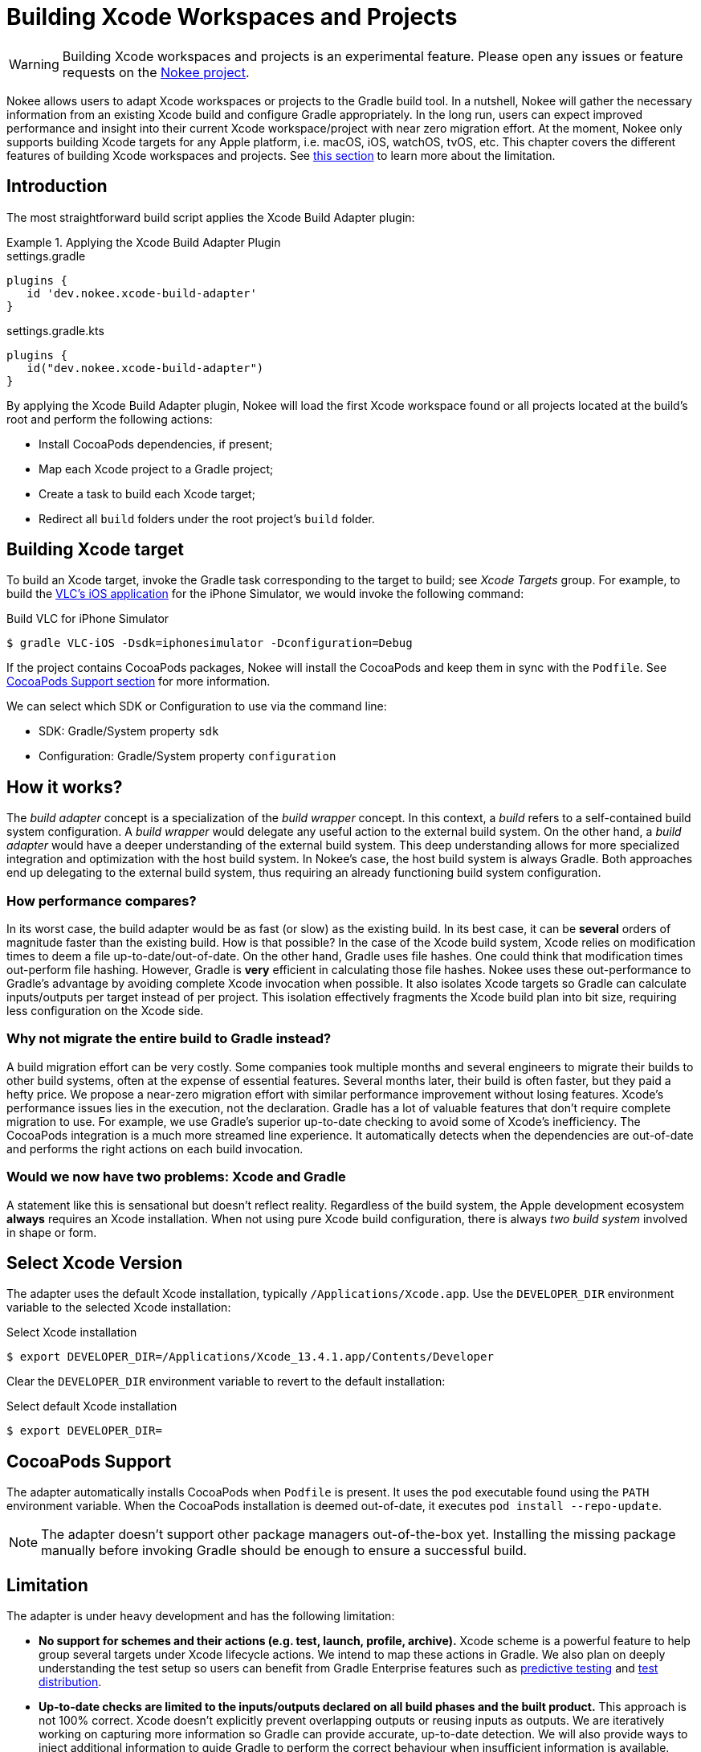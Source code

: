 = Building Xcode Workspaces and Projects

WARNING: Building Xcode workspaces and projects is an experimental feature.
Please open any issues or feature requests on the link:https://github.com/nokeedev/gradle-native[Nokee project].

Nokee allows users to adapt Xcode workspaces or projects to the Gradle build tool.
In a nutshell, Nokee will gather the necessary information from an existing Xcode build and configure Gradle appropriately.
In the long run, users can expect improved performance and insight into their current Xcode workspace/project with near zero migration effort.
At the moment, Nokee only supports building Xcode targets for any Apple platform, i.e. macOS, iOS, watchOS, tvOS, etc.
This chapter covers the different features of building Xcode workspaces and projects.
See <<sec:building-xcode-limitation, this section>> to learn more about the limitation.

== Introduction

The most straightforward build script applies the Xcode Build Adapter plugin:

.Applying the Xcode Build Adapter Plugin
====
[.multi-language-sample]
=====
.settings.gradle
[source,groovy,subs=attributes+]
----
plugins {
   id 'dev.nokee.xcode-build-adapter'
}
----
=====
[.multi-language-sample]
=====
.settings.gradle.kts
[source,kotlin,subs=attributes+]
----
plugins {
   id("dev.nokee.xcode-build-adapter")
}
----
=====
====

By applying the Xcode Build Adapter plugin, Nokee will load the first Xcode workspace found or all projects located at the build's root and perform the following actions:

- Install CocoaPods dependencies, if present;
- Map each Xcode project to a Gradle project;
- Create a task to build each Xcode target;
- Redirect all `build` folders under the root project's `build` folder.

== Building Xcode target

To build an Xcode target, invoke the Gradle task corresponding to the target to build; see _Xcode Targets_ group.
For example, to build the link:https://github.com/videolan/vlc-ios/[VLC's iOS application] for the iPhone Simulator, we would invoke the following command:

.Build VLC for iPhone Simulator
[source,terminal]
----
$ gradle VLC-iOS -Dsdk=iphonesimulator -Dconfiguration=Debug
----

If the project contains CocoaPods packages, Nokee will install the CocoaPods and keep them in sync with the `Podfile`.
See <<sec:building-xcode-cocoapods, CocoaPods Support section>> for more information.

We can select which SDK or Configuration to use via the command line:

- SDK: Gradle/System property `sdk`
- Configuration: Gradle/System property `configuration`

== How it works?

The _build adapter_ concept is a specialization of the _build wrapper_ concept.
In this context, a _build_ refers to a self-contained build system configuration.
A _build wrapper_ would delegate any useful action to the external build system.
On the other hand, a _build adapter_ would have a deeper understanding of the external build system.
This deep understanding allows for more specialized integration and optimization with the host build system.
In Nokee's case, the host build system is always Gradle.
Both approaches end up delegating to the external build system, thus requiring an already functioning build system configuration.

=== How performance compares?

In its worst case, the build adapter would be as fast (or slow) as the existing build.
In its best case, it can be *several* orders of magnitude faster than the existing build.
How is that possible?
In the case of the Xcode build system, Xcode relies on modification times to deem a file up-to-date/out-of-date.
On the other hand, Gradle uses file hashes.
One could think that modification times out-perform file hashing.
However, Gradle is *very* efficient in calculating those file hashes.
Nokee uses these out-performance to Gradle's advantage by avoiding complete Xcode invocation when possible.
It also isolates Xcode targets so Gradle can calculate inputs/outputs per target instead of per project.
This isolation effectively fragments the Xcode build plan into bit size, requiring less configuration on the Xcode side.

=== Why not migrate the entire build to Gradle instead?

A build migration effort can be very costly.
Some companies took multiple months and several engineers to migrate their builds to other build systems, often at the expense of essential features.
Several months later, their build is often faster, but they paid a hefty price.
We propose a near-zero migration effort with similar performance improvement without losing features.
Xcode's performance issues lies in the execution, not the declaration.
Gradle has a lot of valuable features that don't require complete migration to use.
For example, we use Gradle's superior up-to-date checking to avoid some of Xcode's inefficiency.
The CocoaPods integration is a much more streamed line experience.
It automatically detects when the dependencies are out-of-date and performs the right actions on each build invocation.

=== Would we now have two problems: Xcode and Gradle

A statement like this is sensational but doesn't reflect reality.
Regardless of the build system, the Apple development ecosystem *always* requires an Xcode installation.
When not using pure Xcode build configuration, there is always _two build system_ involved in shape or form.

== Select Xcode Version

The adapter uses the default Xcode installation, typically `/Applications/Xcode.app`.
Use the `DEVELOPER_DIR` environment variable to the selected Xcode installation:

.Select Xcode installation
[source,terminal]
----
$ export DEVELOPER_DIR=/Applications/Xcode_13.4.1.app/Contents/Developer
----

Clear the `DEVELOPER_DIR` environment variable to revert to the default installation:

.Select default Xcode installation
[source,terminal]
----
$ export DEVELOPER_DIR=
----

[[sec:building-xcode-cocoapods]]
== CocoaPods Support

The adapter automatically installs CocoaPods when `Podfile` is present.
It uses the `pod` executable found using the `PATH` environment variable.
When the CocoaPods installation is deemed out-of-date, it executes `pod install --repo-update`.

NOTE: The adapter doesn't support other package managers out-of-the-box yet.
Installing the missing package manually before invoking Gradle should be enough to ensure a successful build.

[[sec:building-xcode-limitation]]
== Limitation

The adapter is under heavy development and has the following limitation:

- *No support for schemes and their actions (e.g. test, launch, profile, archive).*
Xcode scheme is a powerful feature to help group several targets under Xcode lifecycle actions.
We intend to map these actions in Gradle.
We also plan on deeply understanding the test setup so users can benefit from Gradle Enterprise features such as link:https://gradle.com/gradle-enterprise-solutions/predictive-test-selection/[predictive testing] and link:https://gradle.com/gradle-enterprise-solutions/test-distribution/[test distribution].

- *Up-to-date checks are limited to the inputs/outputs declared on all build phases and the built product.*
This approach is not 100% correct.
Xcode doesn't explicitly prevent overlapping outputs or reusing inputs as outputs.
We are iteratively working on capturing more information so Gradle can provide accurate, up-to-date detection.
We will also provide ways to inject additional information to guide Gradle to perform the correct behaviour when insufficient information is available.

- *Local caching is not enabled.*
We believe local caching with absolute path sensitivity will be possible soon.
Relocatable caching will require more work to achieve.

- *Performance improvements are limited to build invocation from the command line.*
Invoking Gradle directly from the Xcode IDE in the context of the Xcode build adapter should be possible later.

- *Xcode's variants are not mapped in Gradle.*
Xcode variant detection requires a deeper understanding of the build settings.
For now, use the `sdk` and `configuration` properties to select the variant to build.

- *Code signing is explicitly disabled.*
It was disabled out of convenience when testing against multiple real-world projects.
In the future, we will introduce a flag to disable signing and relies on the default configuration.
